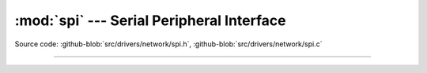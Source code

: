 :mod:`spi` --- Serial Peripheral Interface
==========================================

.. module:: spi
   :synopsis: Serial Peripheral Interface.

Source code: :github-blob:`src/drivers/network/spi.h`, :github-blob:`src/drivers/network/spi.c`

----------------------------------------------

.. doxygenfile:: drivers/network/spi.h
   :project: simba
